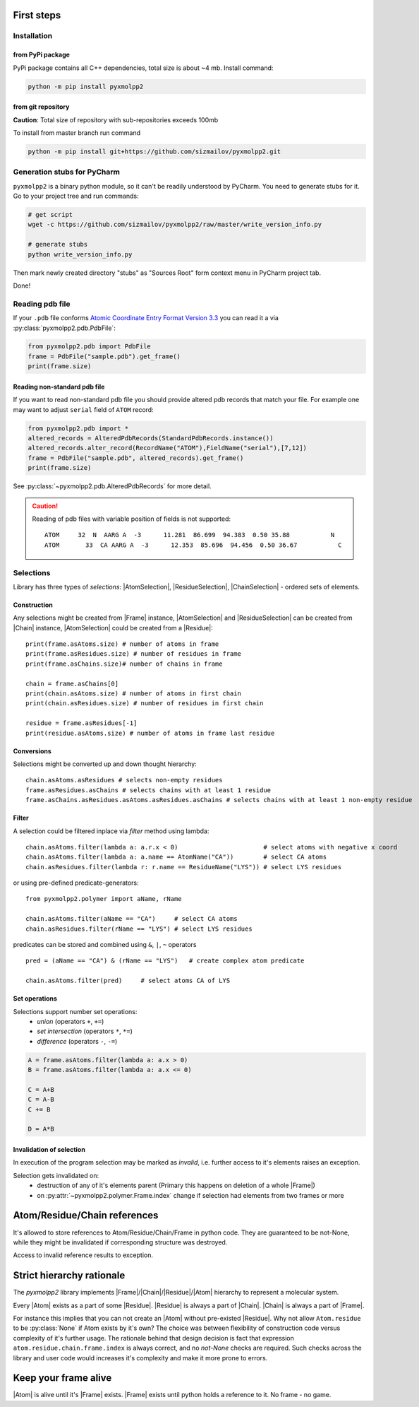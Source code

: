 
.. |Atom| replace:: :py:class:`~pyxmolpp2.polymer.Atom`
.. |Residue| replace:: :py:class:`~pyxmolpp2.polymer.Residue`
.. |Chain| replace:: :py:class:`~pyxmolpp2.polymer.Chain`
.. |Frame| replace:: :py:class:`~pyxmolpp2.polymer.Frame`

.. |AtomSelection| replace:: :py:class:`~pyxmolpp2.polymer.AtomSelection`
.. |ResidueSelection| replace:: :py:class:`~pyxmolpp2.polymer.ResidueSelection`
.. |ChainSelection| replace:: :py:class:`~pyxmolpp2.polymer.ChainSelection`



First steps
===========


Installation
------------

from PyPi package
^^^^^^^^^^^^^^^^^

PyPi package contains all C++ dependencies, total size is about ~4 mb.
Install command:

.. code-block:: bash

    python -m pip install pyxmolpp2



from git repository
^^^^^^^^^^^^^^^^^^^

**Caution**: Total size of repository with sub-repositories exceeds 100mb

To install from master branch run command

.. code-block:: bash

    python -m pip install git+https://github.com/sizmailov/pyxmolpp2.git


Generation stubs for PyCharm
----------------------------

``pyxmolpp2`` is a binary python module, so it can't be readily understood by PyCharm. You need to
generate stubs for it. Go to your project tree and run commands:

.. code-block:: bash

    # get script
    wget -c https://github.com/sizmailov/pyxmolpp2/raw/master/write_version_info.py

    # generate stubs
    python write_version_info.py

Then mark newly created directory "stubs" as "Sources Root" form context menu in PyCharm project tab.

Done!



Reading pdb file
----------------

If your ``.pdb`` file conforms `Atomic Coordinate Entry Format Version 3.3 <http://www.wwpdb.org/documentation/file-format-content/format33/v3.3.html>`_
you can read it a via :py:class:`pyxmolpp2.pdb.PdbFile`:

.. code-block:: python

    from pyxmolpp2.pdb import PdbFile
    frame = PdbFile("sample.pdb").get_frame()
    print(frame.size)


Reading non-standard pdb file
^^^^^^^^^^^^^^^^^^^^^^^^^^^^^

If you want to read non-standard pdb file you should provide altered pdb records that match your file.
For example one may want to adjust ``serial`` field of ``ATOM`` record:

.. TODO: check that code actually works
.. code-block:: python

    from pyxmolpp2.pdb import *
    altered_records = AlteredPdbRecords(StandardPdbRecords.instance())
    altered_records.alter_record(RecordName("ATOM"),FieldName("serial"),[7,12])
    frame = PdbFile("sample.pdb", altered_records).get_frame()
    print(frame.size)

See :py:class:`~pyxmolpp2.pdb.AlteredPdbRecords` for more detail.

.. caution::
    Reading of pdb files with variable position of fields is not supported:

    ::

      ATOM     32  N  AARG A  -3      11.281  86.699  94.383  0.50 35.88           N
      ATOM       33  CA AARG A  -3      12.353  85.696  94.456  0.50 36.67           C


Selections
----------

Library has three types of `selections`: |AtomSelection|, |ResidueSelection|, |ChainSelection| - ordered sets of elements.

Construction
^^^^^^^^^^^^

Any selections might be created from |Frame| instance,   |AtomSelection| and |ResidueSelection| can be created
from |Chain| instance, |AtomSelection| could be created from a |Residue|::

    print(frame.asAtoms.size) # number of atoms in frame
    print(frame.asResidues.size) # number of residues in frame
    print(frame.asChains.size)# number of chains in frame

    chain = frame.asChains[0]
    print(chain.asAtoms.size) # number of atoms in first chain
    print(chain.asResidues.size) # number of residues in first chain

    residue = frame.asResidues[-1]
    print(residue.asAtoms.size) # number of atoms in frame last residue


Conversions
^^^^^^^^^^^

Selections might be converted up and down thought hierarchy::

    chain.asAtoms.asResidues # selects non-empty residues
    frame.asResidues.asChains # selects chains with at least 1 residue
    frame.asChains.asResidues.asAtoms.asResidues.asChains # selects chains with at least 1 non-empty residue

Filter
^^^^^^
A selection could be filtered inplace via `filter` method using lambda::

    chain.asAtoms.filter(lambda a: a.r.x < 0)                       # select atoms with negative x coord
    chain.asAtoms.filter(lambda a: a.name == AtomName("CA"))        # select CA atoms
    chain.asResidues.filter(lambda r: r.name == ResidueName("LYS")) # select LYS residues


or using pre-defined predicate-generators::

    from pyxmolpp2.polymer import aName, rName

    chain.asAtoms.filter(aName == "CA")     # select CA atoms
    chain.asResidues.filter(rName == "LYS") # select LYS residues

predicates can be stored and combined using ``&``, ``|``, ``~`` operators ::

    pred = (aName == "CA") & (rName == "LYS")   # create complex atom predicate

    chain.asAtoms.filter(pred)     # select atoms CA of LYS


Set operations
^^^^^^^^^^^^^^

Selections support number set operations:
    - `union` (operators ``+``, ``+=``)
    - `set intersection` (operators ``*``, ``*=``)
    - `difference` (operators ``-``, ``-=``)


.. code-block:: python

    A = frame.asAtoms.filter(lambda a: a.x > 0)
    B = frame.asAtoms.filter(lambda a: a.x <= 0)

    C = A+B
    C = A-B
    C += B

    D = A*B


Invalidation of selection
^^^^^^^^^^^^^^^^^^^^^^^^^

In execution of the program selection may be marked as `invalid`, i.e. further access
to it's elements raises an exception.

Selection gets invalidated on:
    - destruction of any of it's elements parent (Primary this happens on deletion of a whole |Frame|)
    - on :py:attr:`~pyxmolpp2.polymer.Frame.index` change if selection had elements from two frames or more

Atom/Residue/Chain references
=============================

It's allowed to store references to Atom/Residue/Chain/Frame in python code. They are
guaranteed to be not-None, while they might be invalidated if corresponding structure was destroyed.

Access to invalid reference results to exception.


Strict hierarchy rationale
==========================

The `pyxmolpp2` library implements |Frame|/|Chain|/|Residue|/|Atom| hierarchy to represent a molecular system.

Every |Atom| exists as a part of some |Residue|. |Residue| is always a part of |Chain|. |Chain| is always a part of |Frame|.

For instance this implies that you can not create an |Atom| without pre-existed |Residue|.
Why not allow ``Atom.residue`` to be :py:class:`None` if Atom exists by it's own?
The choice was between flexibility of construction code versus complexity of it's further usage.
The rationale behind that design decision is fact that expression ``atom.residue.chain.frame.index``
is always correct, and no `not-None` checks are required. Such checks across the library and user code would
increases it's complexity and make it more prone to errors.


Keep your frame alive
=====================

|Atom| is alive until it's |Frame| exists. |Frame| exists until python holds a reference to it.
No frame - no game.
